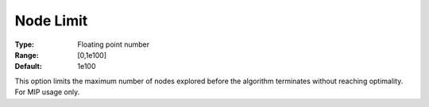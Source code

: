 .. _GUROBI_MIP_-_Node_Limit:


Node Limit
==========



:Type:	Floating point number	
:Range:	[0,1e100]	
:Default:	1e100	



This option limits the maximum number of nodes explored before the algorithm terminates without reaching optimality. For MIP usage only.



